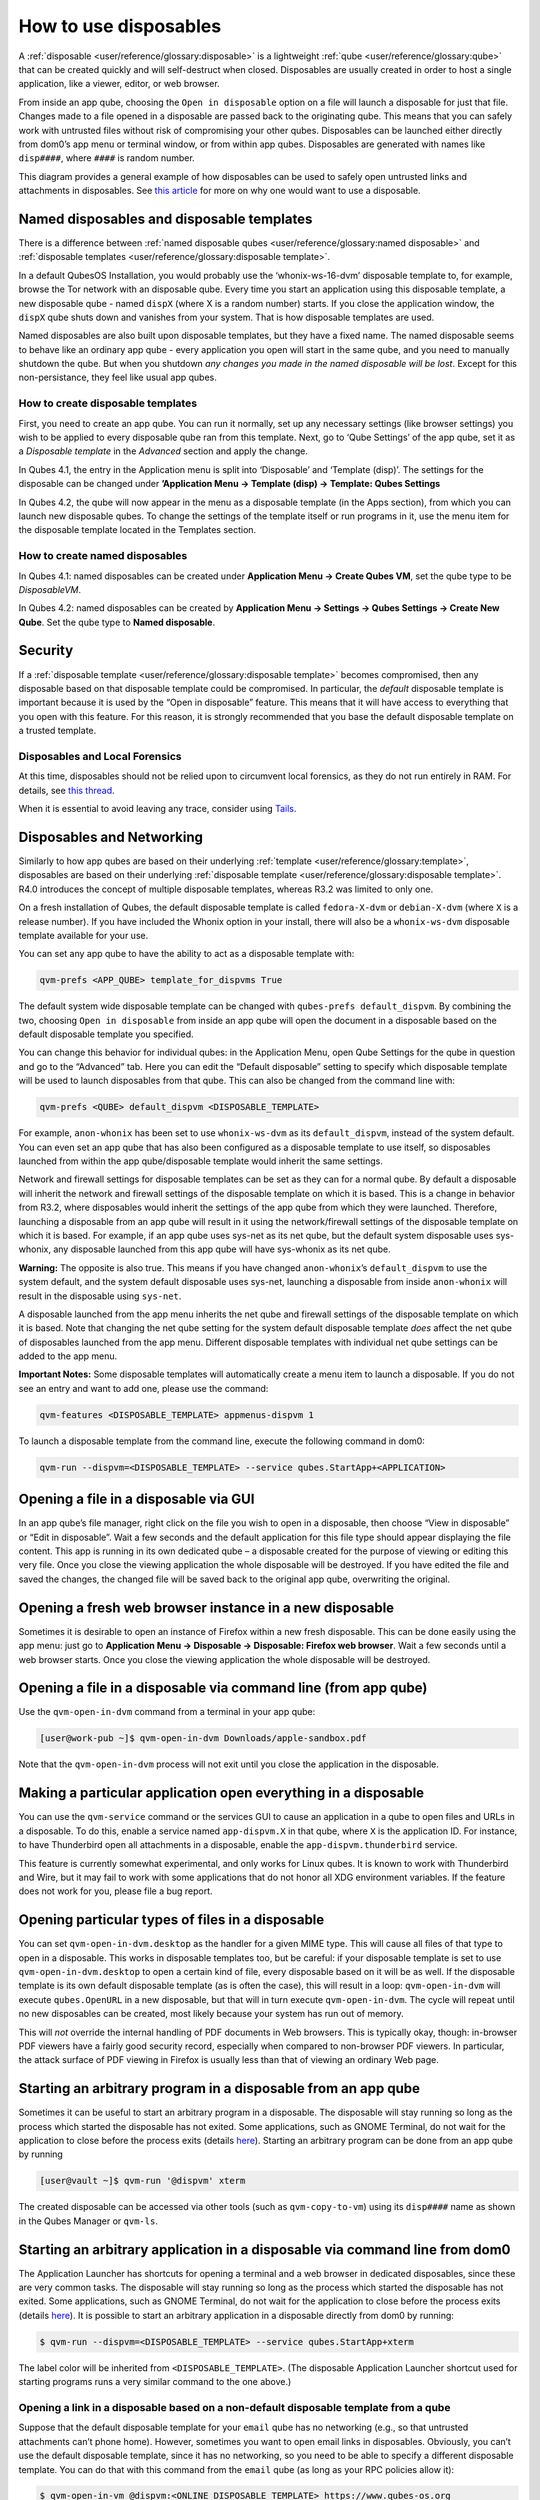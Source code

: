 ======================
How to use disposables
======================


A :ref:`disposable <user/reference/glossary:disposable>` is a lightweight :ref:`qube <user/reference/glossary:qube>` that can be created quickly and will self-destruct when closed. Disposables are usually created in order to host a single application, like a viewer, editor, or web browser.

From inside an app qube, choosing the ``Open in disposable`` option on a file will launch a disposable for just that file. Changes made to a file opened in a disposable are passed back to the originating qube. This means that you can safely work with untrusted files without risk of compromising your other qubes. Disposables can be launched either directly from dom0’s app menu or terminal window, or from within app qubes. Disposables are generated with names like ``disp####``, where ``####`` is random number.

|disposablevm-example.png|

This diagram provides a general example of how disposables can be used to safely open untrusted links and attachments in disposables. See `this article <https://blog.invisiblethings.org/2010/06/01/disposable-vms.html>`__ for more on why one would want to use a disposable.

Named disposables and disposable templates
------------------------------------------


There is a difference between :ref:`named disposable qubes <user/reference/glossary:named disposable>` and :ref:`disposable templates <user/reference/glossary:disposable template>`.

In a default QubesOS Installation, you would probably use the ‘whonix-ws-16-dvm’ disposable template to, for example, browse the Tor network with an disposable qube. Every time you start an application using this disposable template, a new disposable qube - named ``dispX`` (where X is a random number) starts. If you close the application window, the ``dispX`` qube shuts down and vanishes from your system. That is how disposable templates are used.

Named disposables are also built upon disposable templates, but they have a fixed name. The named disposable seems to behave like an ordinary app qube - every application you open will start in the same qube, and you need to manually shutdown the qube. But when you shutdown *any changes you made in the named disposable will be lost*. Except for this non-persistance, they feel like usual app qubes.

How to create disposable templates
^^^^^^^^^^^^^^^^^^^^^^^^^^^^^^^^^^


First, you need to create an app qube. You can run it normally, set up any necessary settings (like browser settings) you wish to be applied to every disposable qube ran from this template. Next, go to ‘Qube Settings’ of the app qube, set it as a *Disposable template* in the *Advanced* section and apply the change.

In Qubes 4.1, the entry in the Application menu is split into ‘Disposable’ and ‘Template (disp)’. The settings for the disposable can be changed under **’Application Menu -> Template (disp) -> Template: Qubes Settings**

In Qubes 4.2, the qube will now appear in the menu as a disposable template (in the Apps section), from which you can launch new disposable qubes. To change the settings of the template itself or run programs in it, use the menu item for the disposable template located in the Templates section.

How to create named disposables
^^^^^^^^^^^^^^^^^^^^^^^^^^^^^^^


In Qubes 4.1: named disposables can be created under **Application Menu -> Create Qubes VM**, set the qube type to be *DisposableVM*.

In Qubes 4.2: named disposables can be created by **Application Menu -> Settings -> Qubes Settings -> Create New Qube**. Set the qube type to **Named disposable**.

Security
--------


If a :ref:`disposable template <user/reference/glossary:disposable template>` becomes compromised, then any disposable based on that disposable template could be compromised. In particular, the *default* disposable template is important because it is used by the “Open in disposable” feature. This means that it will have access to everything that you open with this feature. For this reason, it is strongly recommended that you base the default disposable template on a trusted template.

Disposables and Local Forensics
^^^^^^^^^^^^^^^^^^^^^^^^^^^^^^^


At this time, disposables should not be relied upon to circumvent local forensics, as they do not run entirely in RAM. For details, see `this thread <https://groups.google.com/d/topic/qubes-devel/QwL5PjqPs-4/discussion>`__.

When it is essential to avoid leaving any trace, consider using `Tails <https://tails.boum.org/>`__.

Disposables and Networking
--------------------------


Similarly to how app qubes are based on their underlying :ref:`template <user/reference/glossary:template>`, disposables are based on their underlying :ref:`disposable template <user/reference/glossary:disposable template>`. R4.0 introduces the concept of multiple disposable templates, whereas R3.2 was limited to only one.

On a fresh installation of Qubes, the default disposable template is called ``fedora-X-dvm`` or ``debian-X-dvm`` (where ``X`` is a release number). If you have included the Whonix option in your install, there will also be a ``whonix-ws-dvm`` disposable template available for your use.

You can set any app qube to have the ability to act as a disposable template with:

.. code:: console

      qvm-prefs <APP_QUBE> template_for_dispvms True



The default system wide disposable template can be changed with ``qubes-prefs default_dispvm``. By combining the two, choosing ``Open in disposable`` from inside an app qube will open the document in a disposable based on the default disposable template you specified.

You can change this behavior for individual qubes: in the Application Menu, open Qube Settings for the qube in question and go to the “Advanced” tab. Here you can edit the “Default disposable” setting to specify which disposable template will be used to launch disposables from that qube. This can also be changed from the command line with:

.. code:: console

      qvm-prefs <QUBE> default_dispvm <DISPOSABLE_TEMPLATE>



For example, ``anon-whonix`` has been set to use ``whonix-ws-dvm`` as its ``default_dispvm``, instead of the system default. You can even set an app qube that has also been configured as a disposable template to use itself, so disposables launched from within the app qube/disposable template would inherit the same settings.

Network and firewall settings for disposable templates can be set as they can for a normal qube. By default a disposable will inherit the network and firewall settings of the disposable template on which it is based. This is a change in behavior from R3.2, where disposables would inherit the settings of the app qube from which they were launched. Therefore, launching a disposable from an app qube will result in it using the network/firewall settings of the disposable template on which it is based. For example, if an app qube uses sys-net as its net qube, but the default system disposable uses sys-whonix, any disposable launched from this app qube will have sys-whonix as its net qube.

**Warning:** The opposite is also true. This means if you have changed ``anon-whonix``’s ``default_dispvm`` to use the system default, and the system default disposable uses sys-net, launching a disposable from inside ``anon-whonix`` will result in the disposable using ``sys-net``.

A disposable launched from the app menu inherits the net qube and firewall settings of the disposable template on which it is based. Note that changing the net qube setting for the system default disposable template *does* affect the net qube of disposables launched from the app menu. Different disposable templates with individual net qube settings can be added to the app menu.

**Important Notes:** Some disposable templates will automatically create a menu item to launch a disposable. If you do not see an entry and want to add one, please use the command:

.. code:: console

      qvm-features <DISPOSABLE_TEMPLATE> appmenus-dispvm 1



To launch a disposable template from the command line, execute the following command in dom0:

.. code:: console

      qvm-run --dispvm=<DISPOSABLE_TEMPLATE> --service qubes.StartApp+<APPLICATION>



Opening a file in a disposable via GUI
--------------------------------------


In an app qube’s file manager, right click on the file you wish to open in a disposable, then choose “View in disposable” or “Edit in disposable”. Wait a few seconds and the default application for this file type should appear displaying the file content. This app is running in its own dedicated qube – a disposable created for the purpose of viewing or editing this very file. Once you close the viewing application the whole disposable will be destroyed. If you have edited the file and saved the changes, the changed file will be saved back to the original app qube, overwriting the original.

.. figure:: /attachment/doc/r4.0-open-in-dispvm-1.png
   :alt: r4.0-open-in-dispvm-1.png



.. figure:: /attachment/doc/r4.0-open-in-dispvm-2.png
   :alt: r4.0-open-in-dispvm-2.png



Opening a fresh web browser instance in a new disposable
--------------------------------------------------------


Sometimes it is desirable to open an instance of Firefox within a new fresh disposable. This can be done easily using the app menu: just go to **Application Menu -> Disposable -> Disposable: Firefox web browser**. Wait a few seconds until a web browser starts. Once you close the viewing application the whole disposable will be destroyed.

.. figure:: /attachment/doc/r4.0-open-in-dispvm-3.png
   :alt: r4.0-open-in-dispvm-3.png



Opening a file in a disposable via command line (from app qube)
---------------------------------------------------------------


Use the ``qvm-open-in-dvm`` command from a terminal in your app qube:

.. code:: console

      [user@work-pub ~]$ qvm-open-in-dvm Downloads/apple-sandbox.pdf



Note that the ``qvm-open-in-dvm`` process will not exit until you close the application in the disposable.

Making a particular application open everything in a disposable
---------------------------------------------------------------


You can use the ``qvm-service`` command or the services GUI to cause an application in a qube to open files and URLs in a disposable. To do this, enable a service named ``app-dispvm.X`` in that qube, where ``X`` is the application ID. For instance, to have Thunderbird open all attachments in a disposable, enable the ``app-dispvm.thunderbird`` service.

This feature is currently somewhat experimental, and only works for Linux qubes. It is known to work with Thunderbird and Wire, but it may fail to work with some applications that do not honor all XDG environment variables. If the feature does not work for you, please file a bug report.

Opening particular types of files in a disposable
-------------------------------------------------


You can set ``qvm-open-in-dvm.desktop`` as the handler for a given MIME type. This will cause all files of that type to open in a disposable. This works in disposable templates too, but be careful: if your disposable template is set to use ``qvm-open-in-dvm.desktop`` to open a certain kind of file, every disposable based on it will be as well. If the disposable template is its own default disposable template (as is often the case), this will result in a loop: ``qvm-open-in-dvm`` will execute ``qubes.OpenURL`` in a new disposable, but that will in turn execute ``qvm-open-in-dvm``. The cycle will repeat until no new disposables can be created, most likely because your system has run out of memory.

This will *not* override the internal handling of PDF documents in Web browsers. This is typically okay, though: in-browser PDF viewers have a fairly good security record, especially when compared to non-browser PDF viewers. In particular, the attack surface of PDF viewing in Firefox is usually less than that of viewing an ordinary Web page.

Starting an arbitrary program in a disposable from an app qube
--------------------------------------------------------------


Sometimes it can be useful to start an arbitrary program in a disposable. The disposable will stay running so long as the process which started the disposable has not exited. Some applications, such as GNOME Terminal, do not wait for the application to close before the process exits (details `here <https://github.com/QubesOS/qubes-issues/issues/2581#issuecomment-272664009>`__). Starting an arbitrary program can be done from an app qube by running

.. code:: console

      [user@vault ~]$ qvm-run '@dispvm' xterm



The created disposable can be accessed via other tools (such as ``qvm-copy-to-vm``) using its ``disp####`` name as shown in the Qubes Manager or ``qvm-ls``.

Starting an arbitrary application in a disposable via command line from dom0
----------------------------------------------------------------------------


The Application Launcher has shortcuts for opening a terminal and a web browser in dedicated disposables, since these are very common tasks. The disposable will stay running so long as the process which started the disposable has not exited. Some applications, such as GNOME Terminal, do not wait for the application to close before the process exits (details `here <https://github.com/QubesOS/qubes-issues/issues/2581#issuecomment-272664009>`__). It is possible to start an arbitrary application in a disposable directly from dom0 by running:

.. code:: console

      $ qvm-run --dispvm=<DISPOSABLE_TEMPLATE> --service qubes.StartApp+xterm



The label color will be inherited from ``<DISPOSABLE_TEMPLATE>``. (The disposable Application Launcher shortcut used for starting programs runs a very similar command to the one above.)

Opening a link in a disposable based on a non-default disposable template from a qube
^^^^^^^^^^^^^^^^^^^^^^^^^^^^^^^^^^^^^^^^^^^^^^^^^^^^^^^^^^^^^^^^^^^^^^^^^^^^^^^^^^^^^


Suppose that the default disposable template for your ``email`` qube has no networking (e.g., so that untrusted attachments can’t phone home). However, sometimes you want to open email links in disposables. Obviously, you can’t use the default disposable template, since it has no networking, so you need to be able to specify a different disposable template. You can do that with this command from the ``email`` qube (as long as your RPC policies allow it):

.. code:: console

      $ qvm-open-in-vm @dispvm:<ONLINE_DISPOSABLE_TEMPLATE> https://www.qubes-os.org



This will create a new disposable based on ``<ONLINE_DISPOSABLE_TEMPLATE>``, open the default web browser in that disposable, and navigate to ``https://www.qubes-os.org``.

Example of RPC policies to allow this behavior
^^^^^^^^^^^^^^^^^^^^^^^^^^^^^^^^^^^^^^^^^^^^^^


In dom0, add the following line at the beginning of the file ``/etc/qubes-rpc/policy/qubes.OpenURL``

.. code:: text

      @anyvm @dispvm:<ONLINE_DISPOSABLE_TEMPLATE> allow



This line means:

- FROM: Any qube

- TO: A disposable based on ``<ONLINE_DISPOSABLE_TEMPLATE>``

- WHAT: Allow sending an “Open URL” request



In other words, any qube will be allowed to create a new disposable based on ``<ONLINE_DISPOSABLE_TEMPLATE>`` and open a URL inside of that disposable.

More information about RPC policies for disposables can be found :ref:`here <developer/services/qrexec:qubes rpc administration>`.

Customizing disposables
-----------------------


You can change the template used to generate the disposables, and change settings used in the disposable savefile. These changes will be reflected in every new disposable based on that template. Full instructions can be found :doc:`here </user/advanced-topics/disposable-customization>`.

.. |disposablevm-example.png| image:: /attachment/doc/disposablevm-example.png

